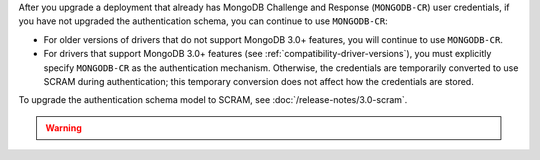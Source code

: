 After you upgrade a deployment that already has MongoDB Challenge
and Response (``MONGODB-CR``) user credentials, if you have not
upgraded the authentication schema, you can continue to use
``MONGODB-CR``:

- For older versions of drivers that do not support MongoDB 3.0+
  features, you will continue to use ``MONGODB-CR``.

- For drivers that support MongoDB 3.0+ features (see
  :ref:`compatibility-driver-versions`), you must explicitly specify
  ``MONGODB-CR`` as the authentication mechanism. Otherwise, the
  credentials are temporarily converted to use SCRAM during
  authentication; this temporary conversion does not affect how the
  credentials are stored.

To upgrade the authentication schema model to SCRAM, see
:doc:`/release-notes/3.0-scram`.

.. warning::

   .. include:: /includes/fact-upgrade-scram-irreversible.rst
